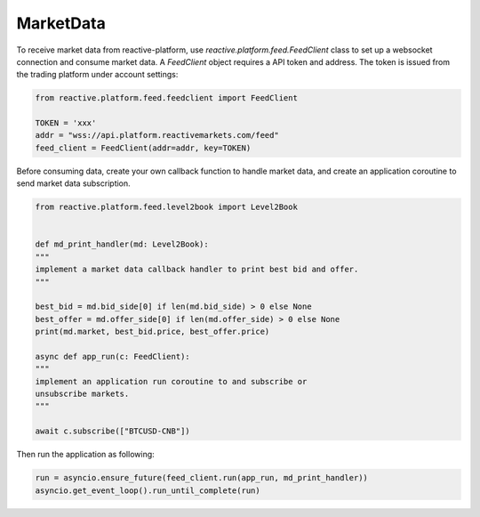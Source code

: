 .. _marketdata:

==========
MarketData
==========

To receive market data from reactive-platform, use `reactive.platform.feed.FeedClient`
class to set up a websocket connection and consume market data. A `FeedClient` object requires
a API token and address. The token is issued from the trading platform under account settings:

.. code:: python

    from reactive.platform.feed.feedclient import FeedClient

    TOKEN = 'xxx'
    addr = "wss://api.platform.reactivemarkets.com/feed"
    feed_client = FeedClient(addr=addr, key=TOKEN)


Before consuming data, create your own callback function to handle market data, and create an
application coroutine to send market data subscription.

.. code:: python

    from reactive.platform.feed.level2book import Level2Book


    def md_print_handler(md: Level2Book):
    """
    implement a market data callback handler to print best bid and offer.
    """

    best_bid = md.bid_side[0] if len(md.bid_side) > 0 else None
    best_offer = md.offer_side[0] if len(md.offer_side) > 0 else None
    print(md.market, best_bid.price, best_offer.price)

    async def app_run(c: FeedClient):
    """
    implement an application run coroutine to and subscribe or
    unsubscribe markets.
    """

    await c.subscribe(["BTCUSD-CNB"])

Then run the application as following:

.. code:: python

    run = asyncio.ensure_future(feed_client.run(app_run, md_print_handler))
    asyncio.get_event_loop().run_until_complete(run)
